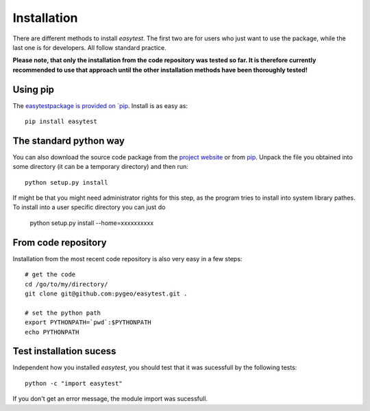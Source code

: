 Installation
============

There are different methods to install `easytest`. The first two are for users who just want to use the package, while the last one is for developers. All follow standard practice.

**Please note, that only the installation from the code repository was tested so far. It is therefore currently recommended to use that approach until the other installation methods have been thoroughly tested!**

Using pip
---------

The `easytestpackage is provided on `pip <https://pypi.python.org/pypi/easytest>`_. Install is as easy as::

    pip install easytest

The standard python way
-----------------------

You can also download the source code package from the `project website <https://pypi.python.org/pypi/easytest>`_ or from `pip <https://pypi.python.org/pypi/easytest>`_. Unpack the file you obtained into some directory (it can be a temporary directory) and then run::

    python setup.py install
    
If might be that you might need administrator rights for this step, as the program tries to install into system library pathes. To install into a user specific directory you can just do

    python setup.py install --home=xxxxxxxxxx

From code repository 
--------------------

Installation from the most recent code repository is also very easy in a few steps::

    # get the code
    cd /go/to/my/directory/
    git clone git@github.com:pygeo/easytest.git .

    # set the python path
    export PYTHONPATH=`pwd`:$PYTHONPATH
    echo PYTHONPATH



Test installation sucess
------------------------
Independent how you installed `easytest`, you should test that it was sucessfull by the following tests::

    python -c "import easytest"

If you don't get an error message, the module import was sucessfull.


